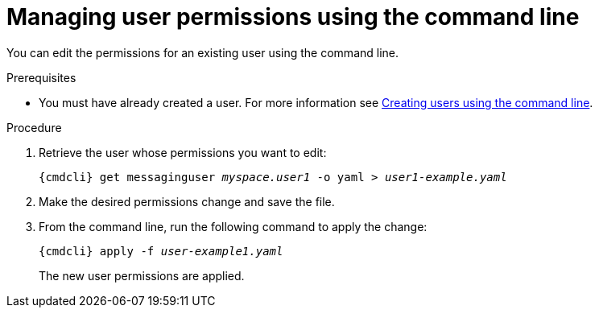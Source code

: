 // Module included in the following assemblies:
//
// assembly-managing-users.adoc

[id='proc-managing-user-permissions-cli-{context}']
= Managing user permissions using the command line

You can edit the permissions for an existing user using the command line.

.Prerequisites

* You must have already created a user. For more information see link:{BookUrlBase}{BaseProductVersion}{BookNameUrl}#proc-creating-users-cli-messaging[Creating users using the command line].

.Procedure

. Retrieve the user whose permissions you want to edit:
+
[options="nowrap",subs="attributes,+quotes"]
----
{cmdcli} get messaginguser __myspace.user1__ -o yaml > __user1-example.yaml__
----

. Make the desired permissions change and save the file.

. From the command line, run the following command to apply the change:
+
[options="nowrap",subs="attributes,+quotes"]
----
{cmdcli} apply -f __user-example1.yaml__
----
+
The new user permissions are applied.

